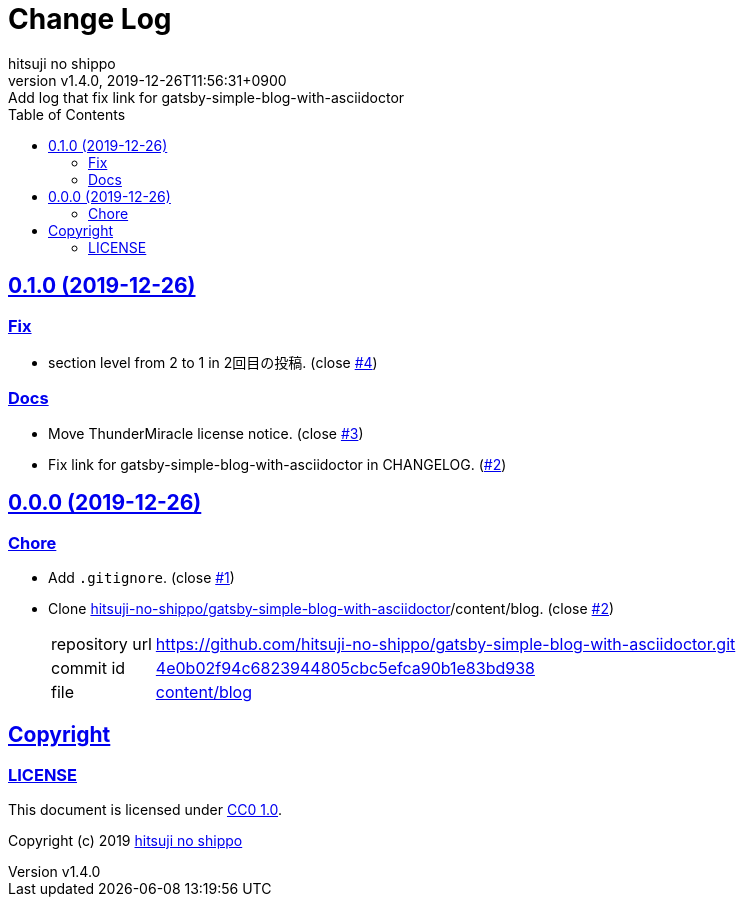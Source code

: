 = Change Log
:author-name: hitsuji no shippo
:!author-email:
:author: {author-name}
:!email: {author-email}
:revnumber: v1.4.0
:revdate: 2019-12-26T11:56:31+0900
:revremark: Add log that fix link for gatsby-simple-blog-with-asciidoctor
:doctype: article
:description: sample-articles-for-asciidoctor Change Log
:title:
:title-separtor: :
:experimental:
:showtitle:
:!sectnums:
:sectids:
:toc: auto
:sectlinks:
:sectanchors:
:idprefix:
:idseparator: -
:xrefstyle: full
:!example-caption:
:!figure-caption:
:!table-caption:
:!listing-caption:
ifdef::env-github[]
:caution-caption: :fire:
:important-caption: :exclamation:
:note-caption: :paperclip:
:tip-caption: :bulb:
:warning-caption: :warning:
endif::[]
ifndef::env-github[:icons: font]
// Copyright
:copyright-template: Copyright (c) 2019
:copyright: {copyright-template} {author-name}
// Page Attributes
:page-creation-date: 2019-12-26T10:39:39+0900
// Variables
:github-url: https://github.com
:author-github-profile-url: {github-url}/hitsuji-no-shippo
:repository-url: {author-github-profile-url}/sample-articles-for-asciidoctor
:issues-url: {repository-url}/issues

== 0.1.0 (2019-12-26)

=== Fix

* section level from 2 to 1 in 2回目の投稿. (close link:{issues-url}/4[#4])

=== Docs

* Move ThunderMiracle license notice. (close link:{issues-url}/3[#3])
* Fix link for gatsby-simple-blog-with-asciidoctor in CHANGELOG.
  (link:{issues-url}/2[#2])


== 0.0.0 (2019-12-26)

=== Chore

:gatsby-simple-blog-with-asciidoctor-url: {author-github-profile-url}/gatsby-simple-blog-with-asciidoctor
* Add `.gitignore`. (close link:{issues-url}/1[#1])
* Clone link:{gatsby-simple-blog-with-asciidoctor-url}[
  hitsuji-no-shippo/gatsby-simple-blog-with-asciidoctor]/content/blog.
  (close link:{issues-url}/2[#2])
+
--
:gatsby-simple-blog-with-asciidoctor-commit-id: 4e0b02f94c6823944805cbc5efca90b1e83bd938
[horizontal]
repository url:: {gatsby-simple-blog-with-asciidoctor-url}.git
commit id     :: link:{gatsby-simple-blog-with-asciidoctor-url}/commit/{gatsby-simple-blog-with-asciidoctor-commit-id}[
                      {gatsby-simple-blog-with-asciidoctor-commit-id}]
file          :: link:{gatsby-simple-blog-with-asciidoctor-url}/tree/{gatsby-simple-blog-with-asciidoctor-commit-id}/content/blog[
                      content/blog^]
--


== Copyright

=== LICENSE

This document is licensed under
link:https://creativecommons.org/publicdomain/zero/1.0/[
CC0 1.0].


{copyright-template} link:https://hitsuji-no-shippo.com[{author-name}]

////
Asciidoc Copyright
This asciidoc code is licensed under CC0 1.0
https://creativecommons.org/publicdomain/zero/1.0/
////
